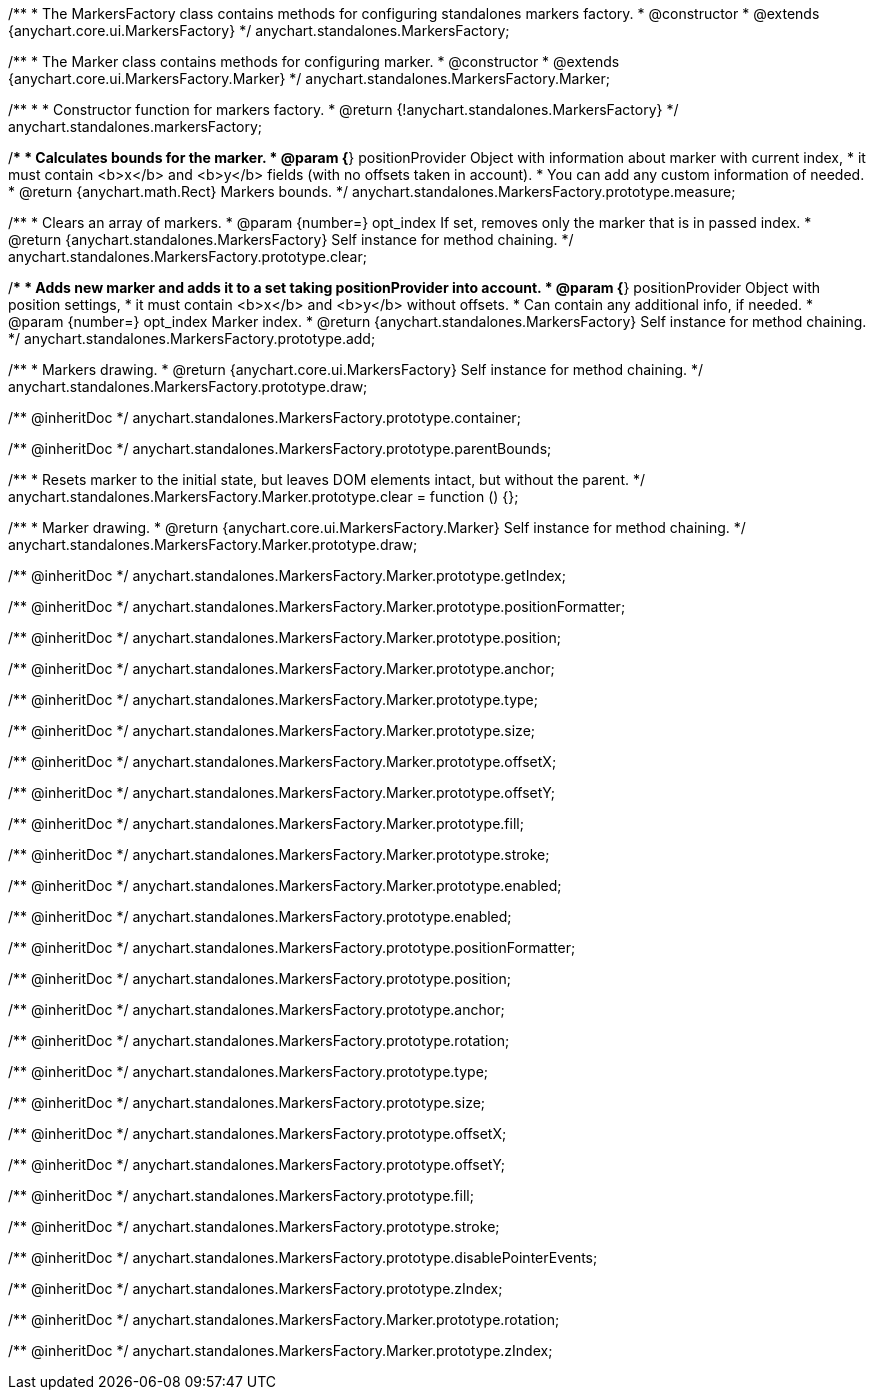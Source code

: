 /**
 * The MarkersFactory class contains methods for configuring standalones markers factory.
 * @constructor
 * @extends {anychart.core.ui.MarkersFactory}
 */
anychart.standalones.MarkersFactory;

/**
 * The Marker class contains methods for configuring marker.
 * @constructor
 * @extends {anychart.core.ui.MarkersFactory.Marker}
 */
anychart.standalones.MarkersFactory.Marker;

/**
 *
 * Constructor function for markers factory.
 * @return {!anychart.standalones.MarkersFactory}
 */
anychart.standalones.markersFactory;

//----------------------------------------------------------------------------------------------------------------------
//
//  anychart.standalones.MarkersFactory.prototype.measure
//
//----------------------------------------------------------------------------------------------------------------------

/**
 * Calculates bounds for the marker.
 * @param {*} positionProvider Object with information about marker with current index,
 *  it must contain <b>x</b> and <b>y</b> fields (with no offsets taken in account).
 *  You can add any custom information of needed.
 * @return {anychart.math.Rect} Markers bounds.
 */
anychart.standalones.MarkersFactory.prototype.measure;

//----------------------------------------------------------------------------------------------------------------------
//
//  anychart.standalones.MarkersFactory.prototype.clear
//
//----------------------------------------------------------------------------------------------------------------------

/**
 * Clears an array of markers.
 * @param {number=} opt_index If set, removes only the marker that is in passed index.
 * @return {anychart.standalones.MarkersFactory} Self instance for method chaining.
 */
anychart.standalones.MarkersFactory.prototype.clear;

//----------------------------------------------------------------------------------------------------------------------
//
//  anychart.standalones.MarkersFactory.prototype.add
//
//----------------------------------------------------------------------------------------------------------------------

/**
 * Adds new marker and adds it to a set taking positionProvider into account.
 * @param {*} positionProvider Object with position settings,
 *  it must contain <b>x</b> and <b>y</b> without offsets.
 *  Can contain any additional info, if needed.
 * @param {number=} opt_index Marker index.
 * @return {anychart.standalones.MarkersFactory} Self instance for method chaining.
 */
anychart.standalones.MarkersFactory.prototype.add;

//----------------------------------------------------------------------------------------------------------------------
//
//  anychart.standalones.MarkersFactory.prototype.draw
//
//----------------------------------------------------------------------------------------------------------------------

/**
 * Markers drawing.
 * @return {anychart.core.ui.MarkersFactory} Self instance for method chaining.
 */
anychart.standalones.MarkersFactory.prototype.draw;

/** @inheritDoc */
anychart.standalones.MarkersFactory.prototype.container;

/** @inheritDoc */
anychart.standalones.MarkersFactory.prototype.parentBounds;


//----------------------------------------------------------------------------------------------------------------------
//
//  anychart.standalones.MarkersFactory.Marker.prototype.clear
//
//----------------------------------------------------------------------------------------------------------------------

/**
 * Resets marker to the initial state, but leaves DOM elements intact, but without the parent.
 */
anychart.standalones.MarkersFactory.Marker.prototype.clear = function () {};

/**
 * Marker drawing.
 * @return {anychart.core.ui.MarkersFactory.Marker} Self instance for method chaining.
 */
anychart.standalones.MarkersFactory.Marker.prototype.draw;

/** @inheritDoc */
anychart.standalones.MarkersFactory.Marker.prototype.getIndex;

/** @inheritDoc */
anychart.standalones.MarkersFactory.Marker.prototype.positionFormatter;

/** @inheritDoc */
anychart.standalones.MarkersFactory.Marker.prototype.position;

/** @inheritDoc */
anychart.standalones.MarkersFactory.Marker.prototype.anchor;

/** @inheritDoc */
anychart.standalones.MarkersFactory.Marker.prototype.type;

/** @inheritDoc */
anychart.standalones.MarkersFactory.Marker.prototype.size;

/** @inheritDoc */
anychart.standalones.MarkersFactory.Marker.prototype.offsetX;

/** @inheritDoc */
anychart.standalones.MarkersFactory.Marker.prototype.offsetY;

/** @inheritDoc */
anychart.standalones.MarkersFactory.Marker.prototype.fill;

/** @inheritDoc */
anychart.standalones.MarkersFactory.Marker.prototype.stroke;

/** @inheritDoc */
anychart.standalones.MarkersFactory.Marker.prototype.enabled;

/** @inheritDoc */
anychart.standalones.MarkersFactory.prototype.enabled;

/** @inheritDoc */
anychart.standalones.MarkersFactory.prototype.positionFormatter;

/** @inheritDoc */
anychart.standalones.MarkersFactory.prototype.position;

/** @inheritDoc */
anychart.standalones.MarkersFactory.prototype.anchor;

/** @inheritDoc */
anychart.standalones.MarkersFactory.prototype.rotation;

/** @inheritDoc */
anychart.standalones.MarkersFactory.prototype.type;

/** @inheritDoc */
anychart.standalones.MarkersFactory.prototype.size;

/** @inheritDoc */
anychart.standalones.MarkersFactory.prototype.offsetX;

/** @inheritDoc */
anychart.standalones.MarkersFactory.prototype.offsetY;

/** @inheritDoc */
anychart.standalones.MarkersFactory.prototype.fill;

/** @inheritDoc */
anychart.standalones.MarkersFactory.prototype.stroke;

/** @inheritDoc */
anychart.standalones.MarkersFactory.prototype.disablePointerEvents;

/** @inheritDoc */
anychart.standalones.MarkersFactory.prototype.zIndex;

/** @inheritDoc */
anychart.standalones.MarkersFactory.Marker.prototype.rotation;

/** @inheritDoc */
anychart.standalones.MarkersFactory.Marker.prototype.zIndex;